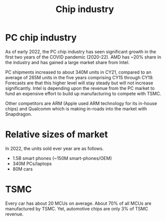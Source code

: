 #+Title: Chip industry
#+FILETAGS: :Technology:Semiconductors:Chips:

* PC chip industry

  As of early 2022, the PC chip industry has seen significant growth
  in the first two years of the COVID pandemic (2020-22).  AMD has
  ~20% share in the industry and has gained a large market share from
  Intel.

  PC shipments increased to about 340M units in CY21, compared
  to an average of 265M units in the five years comprising CY15
  through CY19. Forecasts are that this higher level will stay steady
  but will not increase significantly. Intel is depending upon the
  revenue from the PC market to fund an expensive effort to build up
  manufacturing to compete with TSMC.

  Other competitors are ARM (Apple used ARM technology for its
  in-house chips) and Qualcomm which is making in-roads into the
  market with Snapdragon.


* Relative sizes of market

  In 2022, the units sold ever year are as follows.
     - 1.5B smart phones (~150M smart-phones/OEM)
     - 340M PCs/laptops
     - 80M cars


* TSMC

  Every car has about 20 MCUs on average.
  About 70% of all MCUs are manufactured by TSMC.
  Yet, automotive chips are only 3% of TSMC revenue.
